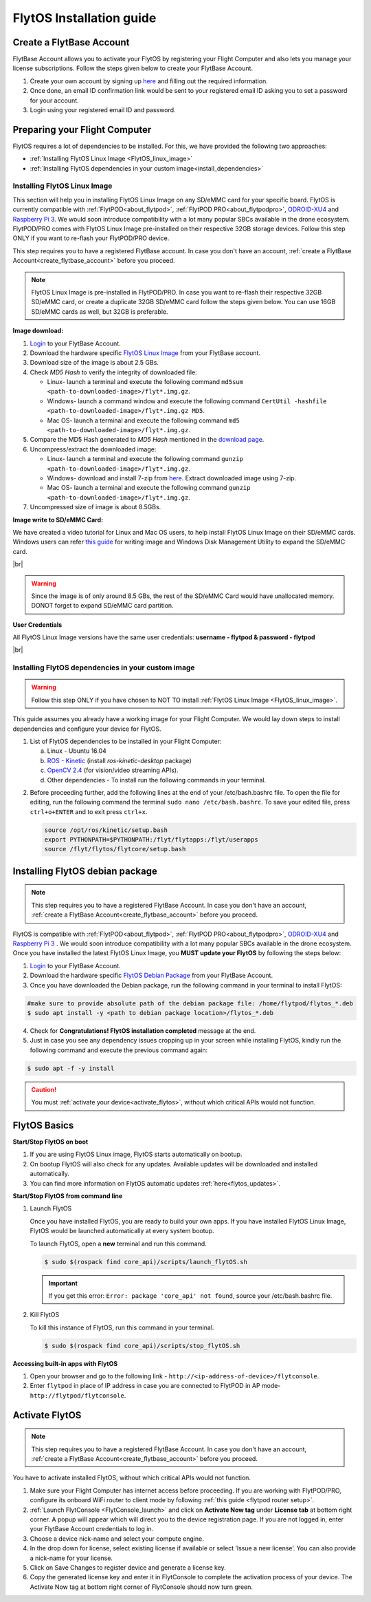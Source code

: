 FlytOS Installation guide
=========================

.. _create_flytbase_account:

Create a FlytBase Account
-------------------------

FlytBase Account allows you to activate your FlytOS by registering your Flight Computer and also lets you manage your license subscriptions. Follow the steps given below to create your FlytBase Account.

1. Create your own account by signing up `here <http://my.flytbase.com>`_ and filling out the required information.
2. Once done, an email ID confirmation link would be sent to your registered email ID asking you to set a password for your account.
3. Login using your registered email ID and password.

.. _preparing_flight_computer:


Preparing your Flight Computer
------------------------------


FlytOS requires a lot of dependencies to be installed. For this, we have provided the following two approaches:

* :ref:`Installing FlytOS Linux Image <FlytOS_linux_image>`
* :ref:`Installing FlytOS dependencies in your custom image<install_dependencies>`

.. _FlytOS_linux_image:


Installing FlytOS Linux Image
^^^^^^^^^^^^^^^^^^^^^^^^^^^^^

This section will help you in installing FlytOS Linux Image on any SD/eMMC card for your specific board. FlytOS is currently compatible with :ref:`FlytPOD<about_flytpod>`, :ref:`FlytPOD PRO<about_flytpodpro>`, `ODROID-XU4 <http://www.hardkernel.com/main/products/prdt_info.php?g_code=G143452239825>`_ and `Raspberry Pi 3 <https://www.raspberrypi.org/products/raspberry-pi-3-model-b>`_. We would soon introduce compatibility with a lot many popular SBCs available in the drone ecosystem. FlytPOD/PRO comes with FlytOS Linux Image pre-installed on their respective 32GB storage devices. Follow this step ONLY if you want to re-flash your FlytPOD/PRO device.

This step requires you to have a registered FlytBase account. In case you don't have an account, :ref:`create a FlytBase Account<create_flytbase_account>` before you proceed.

.. note:: FlytOS Linux Image is pre-installed in FlytPOD/PRO. In case you want to re-flash their respective 32GB SD/eMMC card, or create a duplicate 32GB SD/eMMC card follow the steps given below. You can use 16GB SD/eMMC cards as well, but 32GB is preferable.

**Image download:**

1. `Login <http://my.flytbase.com>`_ to your FlytBase Account.
2. Download the hardware specific `FlytOS Linux Image <http://my.flytbase.com/FlytOS>`_ from your FlytBase account.
3. Download size of the image is about 2.5 GBs.
4. Check *MD5 Hash* to verify the integrity of downloaded file:

   * Linux- launch a terminal and execute the following command ``md5sum <path-to-downloaded-image>/flyt*.img.gz``.
   * Windows- launch a command window and execute the following command ``CertUtil -hashfile <path-to-downloaded-image>/flyt*.img.gz MD5``.
   * Mac OS- launch a terminal and execute the following command ``md5 <path-to-downloaded-image>/flyt*.img.gz``.
5. Compare the MD5 Hash generated to *MD5 Hash* mentioned in the `download page <http://my.flytbase.com/FlytOS>`_.
6. Uncompress/extract the downloaded image:

   * Linux- launch a terminal and execute the following command ``gunzip <path-to-downloaded-image>/flyt*.img.gz``.
   * Windows- download and install 7-zip from `here <http://www.7-zip.org/download.html>`_. Extract downloaded image using 7-zip.
   * Mac OS- launch a terminal and execute the following command ``gunzip <path-to-downloaded-image>/flyt*.img.gz``.
7. Uncompressed size of image is about 8.5GBs.
      
**Image write to SD/eMMC Card:**

.. 1. We recommend using a 32 GB SD Card, but a 16 GB card would work fine too. 
.. 2. Format the micro SD Card.
.. 3. Follow `this <http://odroid.com/dokuwiki/doku.php?id=en:odroid_flashing_tools>`_ guide to install the image on ODROID-XU4’s SD/eMMC card.


.. **Expanding SD Card partition:**

.. Since the image is only around 8.5 GBs, the rest of the SD Card would have unallocated memory. Follow `this guide <http://elinux.org/RPi_Resize_Flash_Partitions>`_ to expand the partition to the maximum possible size to utilize all memory.

We have created a video tutorial for Linux and Mac OS users, to help install FlytOS Linux Image on their SD/eMMC cards. Windows users can refer `this guide <http://odroid.com/dokuwiki/doku.php?id=en:odroid_flashing_tools>`_ for writing image and Windows Disk Management Utility to expand the SD/eMMC card.

|br|

..  youtube:: jyFvzluXzug
    :aspect: 16:9
    :width: 80%

.. warning:: Since the image is of only around 8.5 GBs, the rest of the SD/eMMC Card would have unallocated memory. DONOT forget to expand SD/eMMC card partition.

**User Credentials**

All FlytOS Linux Image versions have the same user credentials: **username - flytpod & password - flytpod**

|br|

.. _install_dependencies:

Installing FlytOS dependencies in your custom image
^^^^^^^^^^^^^^^^^^^^^^^^^^^^^^^^^^^^^^^^^^^^^^^^^^^

.. warning:: Follow this step ONLY if you have chosen to NOT TO install :ref:`FlytOS Linux Image <FlytOS_linux_image>`.

This guide assumes you already have a working image for your Flight Computer. We would lay down steps to install dependencies and configure your device for FlytOS.

1. List of FlytOS dependencies to be installed in your Flight Computer:

   a) Linux - Ubuntu 16.04
   b) `ROS - Kinetic <http://wiki.ros.org/kinetic/Installation/Ubuntu>`_ (install *ros-kinetic-desktop* package)
   c) `OpenCV 2.4 <http://docs.opencv.org/2.4/doc/tutorials/introduction/linux_install/linux_install.html>`_ (for vision/video streaming APIs).
   d) Other dependencies - To install run the following commands in your terminal.

   .. literalinclude:: include/flytos_dependency.sh
      :language: bash   
 
.. 2. You have to update some kernel modules for video streaming to work properly. Run the following script as root or run each command with sudo permission.
   
..    .. literalinclude:: include/kernel_module_update.sh
..       :language:  bash  

2. Before proceeding further, add the following lines at the end of your /etc/bash.bashrc file. To open the file for editing, run the following command the terminal ``sudo nano /etc/bash.bashrc``. To save your edited file, press ``ctrl+o+ENTER`` and to exit press ``ctrl+x``.

   .. code-block:: bash
   
       source /opt/ros/kinetic/setup.bash
       export PYTHONPATH=$PYTHONPATH:/flyt/flytapps:/flyt/userapps
       source /flyt/flytos/flytcore/setup.bash

.. _installing_flytos:


Installing FlytOS debian package
--------------------------------

.. note:: This step requires you to have a registered FlytBase Account. In case you don't have an account, :ref:`create a FlytBase Account<create_flytbase_account>` before you proceed. 

FlytOS is compatible with :ref:`FlytPOD<about_flytpod>`, :ref:`FlytPOD PRO<about_flytpodpro>`, `ODROID-XU4 <http://www.hardkernel.com/main/products/prdt_info.php?g_code=G143452239825>`_ and `Raspberry Pi 3 <https://www.raspberrypi.org/products/raspberry-pi-3-model-b>`_ . We would soon introduce compatibility with a lot many popular SBCs available in the drone ecosystem. Once you have installed the latest FlytOS Linux Image, you **MUST update your FlytOS** by following the steps below:

1. `Login <http://my.flytbase.com>`_ to your FlytBase Account.
2. Download the hardware specific `FlytOS Debian Package <http://my.flytbase.com/FlytOS>`_ from your FlytBase Account.
3. Once you have downloaded the Debian package, run the following command in your terminal to install FlytOS: 
   
.. code-block:: bash
   
   #make sure to provide absolute path of the debian package file: /home/flytpod/flytos_*.deb
   $ sudo apt install -y <path to debian package location>/flytos_*.deb 

4. Check for **Congratulations! FlytOS installation completed** message at the end.
5. Just in case you see any dependency issues cropping up in your screen while installing FlytOS, kindly run the following command and execute the previous command again:
   
.. code-block:: bash
   
   $ sudo apt -f -y install

.. caution:: You must :ref:`activate your device<activate_flytos>`, without which critical APIs would not function.


.. _flytos_basics:


FlytOS Basics
-------------

**Start/Stop FlytOS on boot**

1. If you are using FlytOS Linux image, FlytOS starts automatically on bootup.
2. On bootup FlytOS will also check for any updates. Available updates will be downloaded and installed automatically.
3. You can find more information on FlytOS automatic updates :ref:`here<flytos_updates>`.

**Start/Stop FlytOS from command line**

1. Launch FlytOS
       
   Once you have installed FlytOS, you are ready to build your own apps. If you have installed FlytOS Linux Image, FlytOS would be launched automatically at every system bootup.

   To launch FlytOS, open a **new** terminal and run this command.

   .. code-block:: bash
       
       $ sudo $(rospack find core_api)/scripts/launch_flytOS.sh

   .. important:: If you get this error: ``Error: package 'core_api' not found``, source your /etc/bash.bashrc file.
	

2. Kill FlytOS
       
   To kill this instance of FlytOS, run this command in your terminal. 

   .. code-block:: bash
       
      $ sudo $(rospack find core_api)/scripts/stop_flytOS.sh    
       

.. **Security and Authentication**

.. From a Security and Authentication perspective, following layers are considered:


.. 1. Secure WiFi network using WPA2:
..    This is achieved by setting up a secure WiFi network (on FlytPOD by default or on a ground router).
.. 2. SSL (https and wss) encryption:
..    FlytOS uses SSL certificates and secure protocols (https, wss).
.. 3. User and Request authentication:
..    The last point involves, authenticating a user and providing role based access via a login mechanism. It also includes authenticating all the FlytAPIs for which a token based authentication mechanism is used.

**Accessing built-in apps with FlytOS**

1. Open your browser and go to the following link - ``http://<ip-address-of-device>/flytconsole``.
2. Enter ``flytpod`` in place of IP address in case you are connected to FlytPOD in AP mode- ``http://flytpod/flytconsole``.


.. 3. You will be directed to a page that shows a warning **Connection is not private**. FlytOS contains self signed SSL certificates to enable access over local network.
   
       
..    .. image:: /_static/Images/fOSinst1.png
..       :align: center
.. 4. Bypass the warning by clicking Advanced> Proceed to localhost. Confirm adding an exception if prompted to do so.
.. 5. Next you will be directed to FlytOS login page. Login using the default credentials provided to you.
       
..    .. image:: /_static/Images/fOSinst2.png
..       :align: center
.. 6. Once you have logged in you will see the list of standard apps along with other settings.
       
..    .. image:: /_static/Images/fOSinst3.png
..       :align: center

.. When a user tries to access an onboard web app e.g. FlytConsole, a login page is served asking for user credentials. The user credentials are validated and home page for the app is served. The response of a login request contains a token. All the FlytAPI calls need to have this token in the http header otherwise the request fails with unauthorized error.

.. The user authentication follows Single Sign On approach with a common login for FlytPOD allowing access to all the onboard apps.


.. **FlytAdmin for User Administration**
   
.. There is an inbuilt app FlytAdmin for user administration. Only ‘admin’ users have access to this app. The FlytOS admins of a device will be able to add, activate, edit, delete, deactivate users for that device using this app. The app provides views for Users and Roles. 

.. .. image:: /_static/Images/fOSinst4.png
..    :align: center

.. .. image:: /_static/Images/fOSinst5.png
..    :align: center


.. _activate_flytos:

Activate FlytOS
---------------

.. note:: This step requires you to have a registered FlytBase Account. In case you don't have an account, :ref:`create a FlytBase Account<create_flytbase_account>` before you proceed.

You have to activate installed FlytOS, without which critical APIs would not function.

1. Make sure your Flight Computer has internet access before proceeding. If you are working with FlytPOD/PRO, configure its onboard WiFi router to client mode by following :ref:`this guide <flytpod router setup>`.
2. :ref:`Launch FlytConsole <FlytConsole_launch>` and click on **Activate Now tag** under **License tab** at bottom right corner. A popup will appear which will direct you to the device registration page. If you are not logged in, enter your FlytBase Account credentials to log in.
3. Choose a device nick-name and select your compute engine. 
4. In the drop down for license, select existing license if available or select ‘Issue a new license’. You can also provide a nick-name for your license.  
5. Click on Save Changes to register device and generate a license key.
6. Copy the generated license key and enter it in FlytConsole to complete the activation process of your device. The Activate Now tag at bottom right corner of FlytConsole should now turn green.

.. |br| raw:: html

   <br />